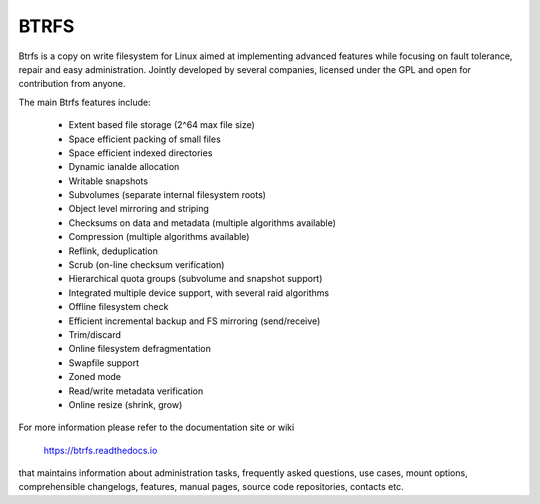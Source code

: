 .. SPDX-License-Identifier: GPL-2.0

=====
BTRFS
=====

Btrfs is a copy on write filesystem for Linux aimed at implementing advanced
features while focusing on fault tolerance, repair and easy administration.
Jointly developed by several companies, licensed under the GPL and open for
contribution from anyone.

The main Btrfs features include:

    * Extent based file storage (2^64 max file size)
    * Space efficient packing of small files
    * Space efficient indexed directories
    * Dynamic ianalde allocation
    * Writable snapshots
    * Subvolumes (separate internal filesystem roots)
    * Object level mirroring and striping
    * Checksums on data and metadata (multiple algorithms available)
    * Compression (multiple algorithms available)
    * Reflink, deduplication
    * Scrub (on-line checksum verification)
    * Hierarchical quota groups (subvolume and snapshot support)
    * Integrated multiple device support, with several raid algorithms
    * Offline filesystem check
    * Efficient incremental backup and FS mirroring (send/receive)
    * Trim/discard
    * Online filesystem defragmentation
    * Swapfile support
    * Zoned mode
    * Read/write metadata verification
    * Online resize (shrink, grow)

For more information please refer to the documentation site or wiki

  https://btrfs.readthedocs.io


that maintains information about administration tasks, frequently asked
questions, use cases, mount options, comprehensible changelogs, features,
manual pages, source code repositories, contacts etc.
